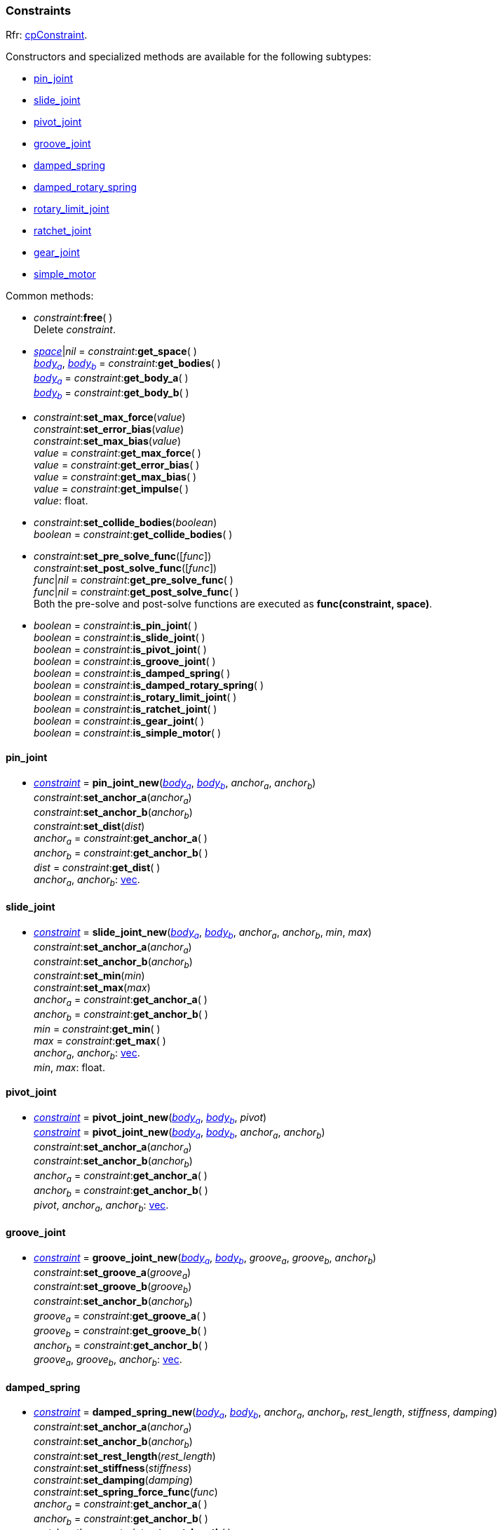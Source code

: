 
[[constraint]]
=== Constraints

[small]#Rfr: http://chipmunk-physics.net/release/ChipmunkLatest-API-Reference/group__cp_constraint.html[cpConstraint].#

[[constraint_new]]
Constructors and specialized methods are available for the following subtypes:

* <<pin_joint, pin_joint>>
* <<slide_joint, slide_joint>>
* <<pivot_joint, pivot_joint>>
* <<groove_joint, groove_joint>> 
* <<damped_spring, damped_spring>>
* <<damped_rotary_spring, damped_rotary_spring>>
* <<rotary_limit_joint, rotary_limit_joint>>
* <<ratchet_joint, ratchet_joint>>
* <<gear_joint, gear_joint>>
* <<simple_motor, simple_motor>>

Common methods:

[[constraint_free]]
* _constraint_++:++*free*( ) +
[small]#Delete _constraint_.#

[[constraint_get_space]]
* <<space, _space_>>|_nil_ = _constraint_++:++*get_space*( ) +
<<body, _body~a~_>>, <<body, _body~b~_>> = _constraint_++:++*get_bodies*( ) +
<<body, _body~a~_>> = _constraint_++:++*get_body_a*( ) +
<<body, _body~b~_>> = _constraint_++:++*get_body_b*( ) +

[[constraint_set_float]]
* _constraint_++:++*set_max_force*(_value_) +
_constraint_++:++*set_error_bias*(_value_) +
_constraint_++:++*set_max_bias*(_value_) +
_value_ = _constraint_++:++*get_max_force*( ) +
_value_ = _constraint_++:++*get_error_bias*( ) +
_value_ = _constraint_++:++*get_max_bias*( ) +
_value_ = _constraint_++:++*get_impulse*( ) +
[small]#_value_: float.#

[[constraint_set_collide_bodies]]
* _constraint_++:++*set_collide_bodies*(_boolean_) +
_boolean_ = _constraint_++:++*get_collide_bodies*( ) +

[[constraint_set_pre_solve_func]]
* _constraint_++:++*set_pre_solve_func*([_func_]) +
_constraint_++:++*set_post_solve_func*([_func_]) +
_func_|_nil_ = _constraint_++:++*get_pre_solve_func*( ) +
_func_|_nil_ = _constraint_++:++*get_post_solve_func*( ) +
[small]#Both the pre-solve and post-solve functions are executed as *func(constraint, space)*.#

[[constraint_is]]
* _boolean_ = _constraint_++:++*is_pin_joint*( ) +
_boolean_ = _constraint_++:++*is_slide_joint*( ) +
_boolean_ = _constraint_++:++*is_pivot_joint*( ) +
_boolean_ = _constraint_++:++*is_groove_joint*( ) +
_boolean_ = _constraint_++:++*is_damped_spring*( ) +
_boolean_ = _constraint_++:++*is_damped_rotary_spring*( ) +
_boolean_ = _constraint_++:++*is_rotary_limit_joint*( ) +
_boolean_ = _constraint_++:++*is_ratchet_joint*( ) +
_boolean_ = _constraint_++:++*is_gear_joint*( ) +
_boolean_ = _constraint_++:++*is_simple_motor*( )


[[pin_joint]]
==== pin_joint

* <<constraint, _constraint_>> = *pin_joint_new*(<<body, _body~a~_>>, <<body, _body~b~_>>, _anchor~a~_, _anchor~b~_) +
_constraint_++:++*set_anchor_a*(_anchor~a~_) +
_constraint_++:++*set_anchor_b*(_anchor~b~_) +
_constraint_++:++*set_dist*(_dist_) +
_anchor~a~_ = _constraint_++:++*get_anchor_a*( ) +
_anchor~b~_ = _constraint_++:++*get_anchor_b*( ) +
_dist_ = _constraint_++:++*get_dist*( ) +
[small]#_anchor~a~_, _anchor~b~_: <<vec, vec>>.#

[[slide_joint]]
==== slide_joint

* <<constraint, _constraint_>> = *slide_joint_new*(<<body, _body~a~_>>, <<body, _body~b~_>>, _anchor~a~_, _anchor~b~_, _min_, _max_) +
_constraint_++:++*set_anchor_a*(_anchor~a~_) +
_constraint_++:++*set_anchor_b*(_anchor~b~_) +
_constraint_++:++*set_min*(_min_) +
_constraint_++:++*set_max*(_max_) +
_anchor~a~_ = _constraint_++:++*get_anchor_a*( ) +
_anchor~b~_ = _constraint_++:++*get_anchor_b*( ) +
_min_ = _constraint_++:++*get_min*( ) +
_max_ = _constraint_++:++*get_max*( ) +
[small]#_anchor~a~_, _anchor~b~_: <<vec, vec>>. +
_min_, _max_: float.#

[[pivot_joint]]
==== pivot_joint

* <<constraint, _constraint_>> = *pivot_joint_new*(<<body, _body~a~_>>, <<body, _body~b~_>>, _pivot_) +
<<constraint, _constraint_>> = *pivot_joint_new*(<<body, _body~a~_>>, <<body, _body~b~_>>, _anchor~a~_, _anchor~b~_) +
_constraint_++:++*set_anchor_a*(_anchor~a~_) +
_constraint_++:++*set_anchor_b*(_anchor~b~_) +
_anchor~a~_ = _constraint_++:++*get_anchor_a*( ) +
_anchor~b~_ = _constraint_++:++*get_anchor_b*( ) +
[small]#_pivot_, _anchor~a~_, _anchor~b~_: <<vec, vec>>.#

[[groove_joint]]
==== groove_joint

* <<constraint, _constraint_>> = *groove_joint_new*(<<body, _body~a~_>>, <<body, _body~b~_>>, _groove~a~_, _groove~b~_, _anchor~b~_) +
_constraint_++:++*set_groove_a*(_groove~a~_) +
_constraint_++:++*set_groove_b*(_groove~b~_) +
_constraint_++:++*set_anchor_b*(_anchor~b~_) +
_groove~a~_ = _constraint_++:++*get_groove_a*( ) +
_groove~b~_ = _constraint_++:++*get_groove_b*( ) +
_anchor~b~_ = _constraint_++:++*get_anchor_b*( ) +
[small]#_groove~a~_, _groove~b~_, _anchor~b~_: <<vec, vec>>.#

[[damped_spring]]
==== damped_spring

* <<constraint, _constraint_>> = *damped_spring_new*(<<body, _body~a~_>>, <<body, _body~b~_>>, _anchor~a~_, _anchor~b~_, _rest_length_, _stiffness_, _damping_) +
_constraint_++:++*set_anchor_a*(_anchor~a~_) +
_constraint_++:++*set_anchor_b*(_anchor~b~_) +
_constraint_++:++*set_rest_length*(_rest_length_) +
_constraint_++:++*set_stiffness*(_stiffness_) +
_constraint_++:++*set_damping*(_damping_) +
_constraint_++:++*set_spring_force_func*(_func_) +
_anchor~a~_ = _constraint_++:++*get_anchor_a*( ) +
_anchor~b~_ = _constraint_++:++*get_anchor_b*( ) +
_rest_length_ = _constraint_++:++*get_rest_length*( ) +
_stiffness_ = _constraint_++:++*get_stiffness*( ) +
_damping_ = _constraint_++:++*get_damping*( ) +
_func_ = _constraint_++:++*get_spring_force_func*( ) +
[small]#_anchor~a~_, _anchor~b~_: <<vec, vec>>. +
_rest_length_, _stiffness_, _damping_: float. +
The spring force function is called as *force = func(constraint, distance)* (_force_: float).#

[[damped_rotary_spring]]
==== damped_rotary_spring

* <<constraint, _constraint_>> = *damped_rotary_spring_new*(<<body, _body~a~_>>, <<body, _body~b~_>>, _rest_angle_, _stiffness_, _damping_) +
_constraint_++:++*set_rest_angle*(_rest_angle_) +
_constraint_++:++*set_stiffness*(_stiffness_) +
_constraint_++:++*set_damping*(_damping_) +
_constraint_++:++*set_spring_torque_func*(_func_) +
_rest_angle_ = _constraint_++:++*get_rest_angle*( ) +
_stiffness_ = _constraint_++:++*get_stiffness*( ) +
_damping_ = _constraint_++:++*get_damping*( ) +
_func_ = _constraint_++:++*get_spring_torque_func*( ) +
[small]#_rest_angle_, _stiffness_, _damping_: float. +
The spring torque function is called as *torque = func(constraint, relative_angle)* (_torque_: float).#

[[rotary_limit_joint]]
==== rotary_limit_joint

* <<constraint, _constraint_>> = *rotary_limit_joint_new*(<<body, _body~a~_>>, <<body, _body~b~_>>, _min_, _max_) +
_constraint_++:++*set_min*(_min_) +
_constraint_++:++*set_max*(_max_) +
_min_ = _constraint_++:++*get_min*( ) +
_max_ = _constraint_++:++*get_max*( ) +
[small]#_min_, _max_: float.#


[[ratchet_joint]]
==== ratchet_joint

* <<constraint, _constraint_>> = *ratchet_joint_new*(<<body, _body~a~_>>, <<body, _body~b~_>>, _phase_, _ratchet_) +
_constraint_++:++*set_phase*(_phase_) +
_constraint_++:++*set_ratchet*(_ratchet_) +
_constraint_++:++*set_angle*(_angle_) +
_phase_ = _constraint_++:++*get_phase*( ) +
_ratchet_ = _constraint_++:++*get_ratchet*( ) +
_angle_ = _constraint_++:++*get_angle*( ) +
[small]#_phase_, _ratchet_, _angle_: float.#


[[gear_joint]]
==== gear_joint

* <<constraint, _constraint_>> = *gear_joint_new*(<<body, _body~a~_>>, <<body, _body~b~_>>, _phase_, _ratio_) +
_constraint_++:++*set_phase*(_phase_) +
_constraint_++:++*set_ratio*(_ratio_) +
_phase_ = _constraint_++:++*get_phase*( ) +
_ratio_ = _constraint_++:++*get_ratio*( ) +
[small]#_phase_, _ratio_: float.#


[[simple_motor]]
==== simple_motor

* <<constraint, _constraint_>> = *simple_motor_new*(<<body, _body~a~_>>, <<body, _body~b~_>>, _rate_) +
_constraint_++:++*set_rate*(_rate_) +
_rate_ = _constraint_++:++*get_rate*( ) +
[small]#_rate_: float.#

